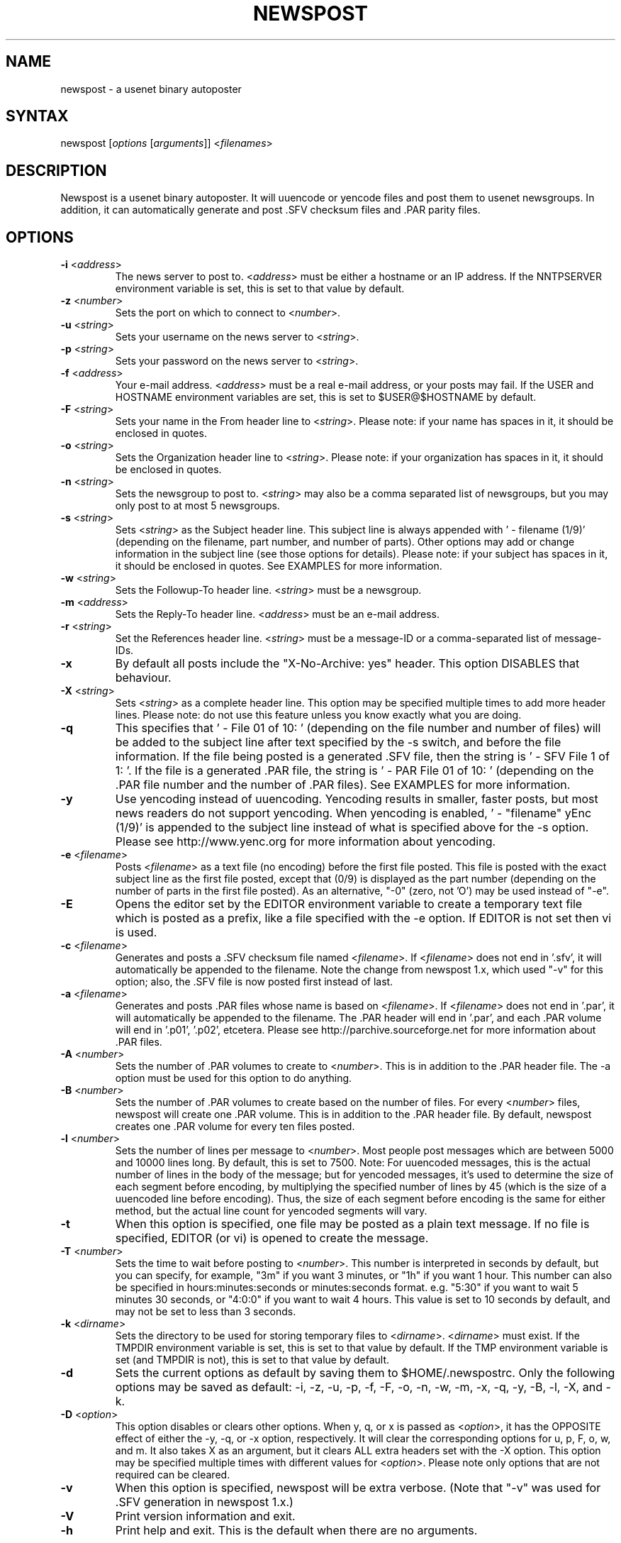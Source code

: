 .TH "NEWSPOST" "1" "2.1" "Jim Faulkner" ""
.SH "NAME"
.LP 
newspost \- a usenet binary autoposter
.SH "SYNTAX"
.LP 
newspost [\fIoptions\fP [\fIarguments\fP]] <\fIfilenames\fP>
.SH "DESCRIPTION"
.LP 
Newspost is a usenet binary autoposter.  It will uuencode or yencode files
and post them to usenet newsgroups. In addition, it can automatically
generate and post .SFV checksum files and .PAR parity files.
.SH "OPTIONS"
.LP 
.TP 
\fB\-i\fR <\fIaddress\fP>
The news server to post to.  <\fIaddress\fP> must be either a hostname or
an IP address.  If the NNTPSERVER environment variable is set, this is set
to that value by default.
.TP 
\fB\-z\fR <\fInumber\fP>
Sets the port on which to connect to <\fInumber\fP>.
.TP 
\fB\-u\fR <\fIstring\fP>
Sets your username on the news server to <\fIstring\fP>.
.TP 
\fB\-p\fR <\fIstring\fP>
Sets your password on the news server to <\fIstring\fP>.
.TP 
\fB\-f\fR <\fIaddress\fP>
Your e\-mail address.  <\fIaddress\fP> must be a real e\-mail address, or
your posts may fail.  If the USER and HOSTNAME environment variables are
set, this is set to $USER@$HOSTNAME by default.
.TP 
\fB\-F\fR <\fIstring\fP>
Sets your name in the From header line to <\fIstring\fP>.  Please note:  
if your name has spaces in it, it should be enclosed in quotes.
.TP 
\fB\-o\fR <\fIstring\fP>
Sets the Organization header line to <\fIstring\fP>.  Please note:  if
your organization has spaces in it, it should be enclosed in quotes.
.TP 
\fB\-n\fR <\fIstring\fP>
Sets the newsgroup to post to.  <\fIstring\fP> may also be a comma
separated list of newsgroups, but you may only post to at most 5
newsgroups.
.TP 
\fB\-s\fR <\fIstring\fP>
Sets <\fIstring\fP> as the Subject header line.  This subject line is
always appended with ' \- filename (1/9)' (depending on the filename, part
number, and number of parts).  Other options may add or change information
in the subject line (see those options for details).  Please note:  if
your subject has spaces in it, it should be enclosed in quotes.  See
EXAMPLES for more information.
.TP 
\fB\-w\fR <\fIstring\fP>
Sets the Followup\-To header line.  <\fIstring\fP> must be a newsgroup.
.TP 
\fB\-m\fR <\fIaddress\fP>
Sets the Reply\-To header line.  <\fIaddress\fP> must be an e\-mail address.
.TP 
\fB\-r\fR <\fIstring\fP>
Set the References header line.  <\fIstring\fP> must be a message\-ID or a
comma\-separated list of message\-IDs.
.TP 
\fB\-x\fR
By default all posts include the "X\-No\-Archive: yes" header.  This
option DISABLES that behaviour.
.TP 
\fB\-X\fR <\fIstring\fP>
Sets <\fIstring\fP> as a complete header line.  This option may be
specified multiple times to add more header lines.  Please note:  do not
use this feature unless you know exactly what you are doing.
.TP 
\fB\-q\fR
This specifies that ' \- File 01 of 10: ' (depending on the file number and
number of files) will be added to the subject line after text specified by
the \-s switch, and before the file information.  If the file being posted
is a generated .SFV file, then the string is ' \- SFV File 1 of 1: '.  If
the file is a generated .PAR file, the string is ' \- PAR File 01 of 10: '
(depending on the .PAR file number and the number of .PAR files).  See
EXAMPLES for more information.
.TP 
\fB\-y\fR
Use yencoding instead of uuencoding.  Yencoding results in smaller, faster
posts, but most news readers do not support yencoding.  When yencoding is
enabled, ' \- "filename" yEnc (1/9)' is appended to the subject line
instead of what is specified above for the \-s option.  Please see
http://www.yenc.org for more information about yencoding.
.TP 
\fB\-e\fR <\fIfilename\fP>
Posts <\fIfilename\fP> as a text file (no encoding) before the first file
posted.  This file is posted with the exact subject line as the first file
posted, except that (0/9) is displayed as the part number (depending on
the number of parts in the first file posted).  As an alternative, "\-0" 
(zero, not 'O') may be used instead of "\-e".
.TP 
\fB\-E\fR
Opens the editor set by the EDITOR environment variable to create a
temporary text file which is posted as a prefix, like a file specified
with the \-e option.  If EDITOR is not set then vi is used.
.TP 
\fB\-c\fR <\fIfilename\fP>
Generates and posts a .SFV checksum file named <\fIfilename\fP>.  If
<\fIfilename\fP> does not end in '.sfv', it will automatically be appended
to the filename.  Note the change from newspost 1.x, which used "\-v" for 
this option; also, the .SFV file is now posted first instead of last.
.TP 
\fB\-a\fR <\fIfilename\fP>
Generates and posts .PAR files whose name is based on <\fIfilename\fP>.  
If <\fIfilename\fP> does not end in '.par', it will automatically be 
appended to the filename.  The .PAR header will end in '.par', and 
each .PAR volume will end in '.p01', '.p02', etcetera.  Please see
http://parchive.sourceforge.net for more information about .PAR files.
.TP 
\fB\-A\fR <\fInumber\fP>
Sets the number of .PAR volumes to create to <\fInumber\fP>.  This is in
addition to the .PAR header file.  The \-a option must be used for this
option to do anything.
.TP 
\fB\-B\fR <\fInumber\fP>
Sets the number of .PAR volumes to create based on the number of files.  
For every <\fInumber\fP> files, newspost will create one .PAR volume.  
This is in addition to the .PAR header file.  By default, newspost creates
one .PAR volume for every ten files posted.
.TP 
\fB\-l\fR <\fInumber\fP>
Sets the number of lines per message to <\fInumber\fP>.  Most people post
messages which are between 5000 and 10000 lines long.  By default, this is
set to 7500.  Note: For uuencoded messages, this is the actual number of 
lines in the body of the message; but for yencoded messages, it's used to 
determine the size of each segment before encoding, by multiplying the 
specified number of lines by 45 (which is the size of a uuencoded line 
before encoding). Thus, the size of each segment before encoding is the
same for either method, but the actual line count for yencoded segments 
will vary.
.TP 
\fB\-t\fR
When this option is specified, one file may be posted as a plain text
message.  If no file is specified, EDITOR (or vi) is opened to create the
message.
.TP 
\fB\-T\fR <\fInumber\fP>
Sets the time to wait before posting to <\fInumber\fP>.  This number is
interpreted in seconds by default, but you can specify, for example, "3m"
if you want 3 minutes, or "1h" if you want 1 hour.  This number can also
be specified in hours:minutes:seconds or minutes:seconds format.  e.g.
"5:30" if you want to wait 5 minutes 30 seconds, or "4:0:0" if you want to
wait 4 hours.  This value is set to 10 seconds by default, and may not be
set to less than 3 seconds.
.TP 
\fB\-k\fR <\fIdirname\fP>
Sets the directory to be used for storing temporary files to
<\fIdirname\fP>.  <\fIdirname\fP> must exist. If the TMPDIR environment
variable is set, this is set to that value by default.  If the TMP
environment variable is set (and TMPDIR is not), this is set to that value
by default.
.TP 
\fB\-d\fR
Sets the current options as default by saving them to $HOME/.newspostrc.  
Only the following options may be saved as default: \-i, \-z, \-u, \-p,
\-f, \-F, \-o, \-n, \-w, \-m, \-x, \-q, \-y, \-B, \-l, \-X, and \-k.
.TP 
\fB\-D\fR <\fIoption\fP>
This option disables or clears other options.  When y, q, or x is passed
as <\fIoption\fP>, it has the OPPOSITE effect of either the \-y, \-q, or
\-x option, respectively.  It will clear the corresponding options for u,
p, F, o, w, and m.  It also takes X as an argument, but it clears ALL
extra headers set with the \-X option.  This option may be specified
multiple times with different values for <\fIoption\fP>.  Please note only
options that are not required can be cleared.
.TP 
\fB\-v\fR
When this option is specified, newspost will be extra verbose.  (Note that 
"\-v" was used for .SFV generation in newspost 1.x.)
.TP 
\fB\-V\fR
Print version information and exit.
.TP 
\fB\-h\fR
Print help and exit.  This is the default when there are no arguments.
.SH "PARTIAL AND FAKE POSTING"
Parts of files may be posted by specifying filenames in the following
format: 'filename:partnumbers'.  Colons in the first or second position 
(as after a drive letter) are ignored.  Partnumbers is a comma\-separated list of
parts to post.  Each item in the list may be any of three formats: '2' (a
single part), '2\-5' (parts 2, 3, 4, and 5), or '2+' (part 2 and all parts
up to and including the last part).  If, for example, you want to post
parts 2, 4, 5, 6, 10, 11, and 12 of track01.mp3 (a 12 part file), you
could specify the filename like this: 'track01.mp3:2,4\-6,10+'.  If there
is no ':' in a specified filename, newspost will post the entire file. If
the number 0 is specified after the colon, newspost will add the file to generated .SFV
and .PAR files, and preserve ' \- File x of y: ' numbering, but not
actually post the file.  See EXAMPLES for more information.  Please note:  If your files
did not post completely, your file is much more likely to post properly if you repost 
the entire file, or split the file into smaller parts and post them.
.SH "SPEED INDICATOR"
While posting, Newspost shows the approximate upload speed in bytes per 
second.  This is measured by the total number of \fIencoded\fP bytes sent 
to the server.  In Newspost 1.x, the speed indicator was based on the number 
of \fIunencoded\fP bytes, so this speed indicator will show a higher number, 
though the speed is the same.  If you are connecting to your news server via 
a compressed link, you may see a difference in transfer rates when using 
uuencoding vs. yencoding.
.SH "FILES"
.LP 
\fI$HOME/.newspostrc\fP is an optional file used to store defaults. 
Newspost will also read (but not write) the old\-style .newspost file if it 
is present and .newspostrc is not.
.SH "ENVIRONMENT VARIABLES"
.LP 
.TP 
\fBHOME\fP
Specifies your home directory.  Newspost will not work properly if this is
not set.
.TP 
\fBNNTPSERVER\fP
Specifies the hostname or IP address of your news server.
.TP 
\fBUSER\fP
Used in creating the default from address if HOSTNAME is set.
.TP 
\fBHOSTNAME\fP
Used in creating the default from address if USER is set.
.TP 
\fBTMPDIR\fP
Specifies the directory used for creating temporary files.
.TP 
\fBTMP\fP
Specifies the directory used for creating temporary files if TMPDIR is not
set.
.TP 
\fBEDITOR\fP
Specifies the text editor to use.
.SH "EXAMPLES"
.LP 
.na
.TP 
\fBSave your news server, e\-mail address, and name as default:\fP
.br 
newspost \-d \-i news.myisp.com \-f newspost@unixcab.org \-F 'Jim Faulkner'
.TP 
\fBPost some files to alt.binaries.test:\fP
.br 
newspost \-n alt.binaries.test \-s 'Here are some songs' /nfs/music/*.mp3
.TP 
\fBA subject line from the above post may look like this:\fP
.br 
Here are some songs \- track01.mp3 (01/15)
.TP 
\fBPost some files to alt.binaries.test.yenc using yencoding:\fP
.br 
newspost \-y \-n alt.binaries.test.yenc \-s 'Here are some more songs'
/nfs/music/*.mp3
.TP 
\fBA subject line from the above post may look like this:\fP
.br 
Here are some more songs \- "track01.mp3" yEnc (01/12)
.TP 
\fBInclude "File x of y" in the subject:\fP
.br 
newspost \-q \-y \-n alt.binaries.test.yenc \-s 'Here are some more songs'
track01.mp3 track02.mp3 track03.mp3
.TP 
\fBA subject line from the above post may look like this:\fP
.br 
Here are some more songs \- File 1 of 3: "track01.mp3" yEnc (01/12)
.TP 
\fBMake yencode and "File x of y" the default:\fP
.br 
newspost \-d \-q \-y
.TP 
\fBAdd extra headers to every post by default:\fP
.br 
newspost \-d \-X 'X\-My\-Stupid\-Header\-1' \-X 'X\-My\-Stupid\-Header\-2'
.TP 
\fBClear extra headers and "File x of y", set uuencode, default:\fP
.br 
newspost \-d \-DX \-Dq \-Dy
.TP 
\fBGenerate and include an SFV file:\fP
.br 
newspost \-c checksum.sfv \-n alt.binaries.test \-s 'Here are some songs'
/nfs/music/*.mp3
.TP 
\fBGenerate and include PAR files:\fP
.br 
newspost \-a parfile.par \-n alt.binaries.test \-s 'Here are some songs'
/nfs/music/*.mp3
.TP 
\fBCreate a PAR volume for every 7 files posted by default:\fP
.br 
newspost \-d \-B 7
.TP 
\fBPost with 3 PAR volumes:\fP
.br 
newspost \-q \-a parfile.par \-A 3 \-n alt.binaries.test \-s 'Here are
some songs' /nfs/music/*.mp3
.TP 
\fBA subject line from the above post may look like this:\fP
.br 
Here are some songs \- PAR File 1 of 4: parfile.par (1/1)
.TP 
\fBPost parts 3, 4, and 5 of track01.mp3 to alt.binaries.test:\fP
.br 
newspost \-n alt.binaries.test \-s 'Here are some songs' track01.mp3:3\-5
.TP 
\fBPost all of track01.mp3, parts of track02.mp3 and track03.mp3:\fP
.br 
newspost \-n alt.binaries.test \-s 'Here are some songs' track01.mp3
track02.mp3:11+ track03.mp3:1,3,6\-8
.TP 
\fBResume a broken post at Track02.mp3 preserving -q numbering:\fP
.br 
newspost \-q \-s '2 songs' Track01.mp3:0 Track02.mp3
.TP 
\fBA subject line from the above post may look like this:\fP
.br 
2 songs \- File 2 of 2: Track02.mp3 (1/8)
.TP 
\fBPost an .SFV file and Track02.mp3, but include Track01.mp3 in the .SFV file:\fP
.br 
newspost \-c songs.SFV \-s '2 songs' Track01.mp3:0 Track01.mp3
.ad
.SH "AUTHORS"
.LP 
.ad
Mostly written by Jim Faulkner <newspost@unixcab.org>, with some help from 
William McBrine <wmcbrine@users.sf.net>. Portions borrowed from cksfv by 
Bryan Call, and parchive by Willem Monsuwe.
.SH "AVAILABILITY"
The most recent version of newspost is available at
http://newspost.unixcab.org/
